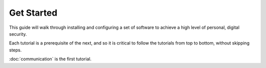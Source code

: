 .. _get-started:

Get Started
=====

This guide will walk through installing and configuring a set of software to achieve a high level of personal, digital security.

Each tutorial is a prerequisite of the next, and so it is critical to follow the tutorials from top to bottom, without skipping steps.

:doc:`communication` is the first tutorial.
